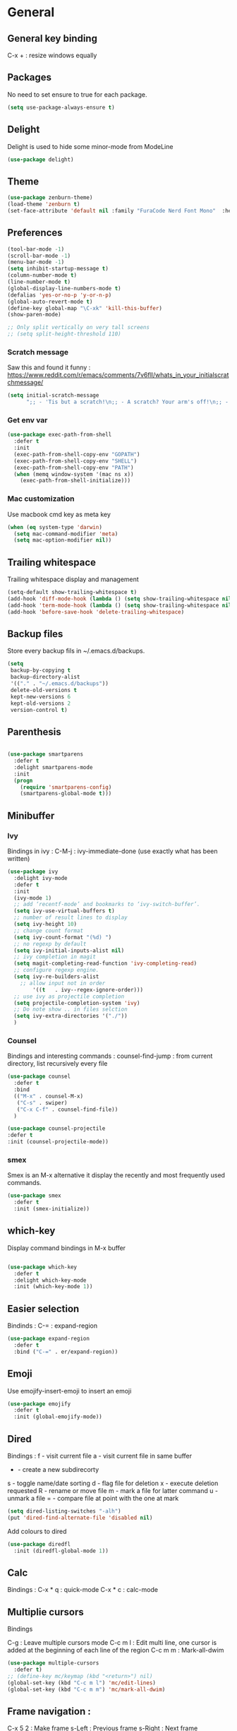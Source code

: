 
* General
** General key binding
C-x + : resize windows equally
** Packages
No need to set ensure to true for each package.
#+BEGIN_SRC emacs-lisp
(setq use-package-always-ensure t)
#+END_SRC
** Delight
Delight is used to hide some minor-mode from ModeLine
#+BEGIN_SRC emacs-lisp
(use-package delight)
#+END_SRC
** Theme

#+begin_src emacs-lisp
  (use-package zenburn-theme)
  (load-theme 'zenburn t)
  (set-face-attribute 'default nil :family "FuraCode Nerd Font Mono"  :height 140)
#+end_src

** Preferences
#+begin_src emacs-lisp
  (tool-bar-mode -1)
  (scroll-bar-mode -1)
  (menu-bar-mode -1)
  (setq inhibit-startup-message t)
  (column-number-mode t)
  (line-number-mode t)
  (global-display-line-numbers-mode t)
  (defalias 'yes-or-no-p 'y-or-n-p)
  (global-auto-revert-mode t)
  (define-key global-map "\C-xk" 'kill-this-buffer)
  (show-paren-mode)

  ;; Only split vertically on very tall screens
  ;; (setq split-height-threshold 110)
#+end_src

*** Scratch message
Saw this and found it funny :
https://www.reddit.com/r/emacs/comments/7v6fll/whats_in_your_initialscratchmessage/
#+begin_src emacs-lisp
(setq initial-scratch-message
      ";; - 'Tis but a scratch!\n;; - A scratch? Your arm's off!\n;; - No, it isn't!\n\n")
#+end_src

*** Get env var
#+begin_src emacs-lisp
(use-package exec-path-from-shell
  :defer t
  :init
  (exec-path-from-shell-copy-env "GOPATH")
  (exec-path-from-shell-copy-env "SHELL")
  (exec-path-from-shell-copy-env "PATH")
  (when (memq window-system '(mac ns x))
    (exec-path-from-shell-initialize)))
#+end_src

*** Mac customization
Use macbook cmd key as meta key
#+begin_src emacs-lisp
(when (eq system-type 'darwin)
  (setq mac-command-modifier 'meta)
  (setq mac-option-modifier nil))
#+end_src

** Trailing whitespace
Trailing whitespace display and management
#+begin_src emacs-lisp
(setq-default show-trailing-whitespace t)
(add-hook 'diff-mode-hook (lambda () (setq show-trailing-whitespace nil)))
(add-hook 'term-mode-hook (lambda () (setq show-trailing-whitespace nil)))
(add-hook 'before-save-hook 'delete-trailing-whitespace)
#+end_src

** Backup files
Store every backup fils in ~/.emacs.d/backups.
#+begin_src emacs-lisp
(setq
 backup-by-copying t
 backup-directory-alist
 '(("." . "~/.emacs.d/backups"))
 delete-old-versions t
 kept-new-versions 6
 kept-old-versions 2
 version-control t)
#+end_src

** Parenthesis
#+begin_src emacs-lisp

(use-package smartparens
  :defer t
  :delight smartparens-mode
  :init
  (progn
    (require 'smartparens-config)
    (smartparens-global-mode t)))

#+end_src

** Minibuffer
*** Ivy
Bindings in ivy :
C-M-j : ivy-immediate-done (use exactly what has been written)
#+begin_src emacs-lisp
(use-package ivy
  :delight ivy-mode
  :defer t
  :init
  (ivy-mode 1)
  ;; add ‘recentf-mode’ and bookmarks to ‘ivy-switch-buffer’.
  (setq ivy-use-virtual-buffers t)
  ;; number of result lines to display
  (setq ivy-height 10)
  ;; change count format
  (setq ivy-count-format "(%d) ")
  ;; no regexp by default
  (setq ivy-initial-inputs-alist nil)
  ;; ivy completion in magit
  (setq magit-completing-read-function 'ivy-completing-read)
  ;; configure regexp engine.
  (setq ivy-re-builders-alist
	;; allow input not in order
        '((t   . ivy--regex-ignore-order)))
  ;; use ivy as projectile completion
  (setq projectile-completion-system 'ivy)
  ;; Do note show .. in files selction
  (setq ivy-extra-directories '("./"))
  )
#+end_src

*** Counsel
Bindings and interesting commands :
counsel-find-jump : from current directory, list recursively every file

#+begin_src emacs-lisp
(use-package counsel
  :defer t
  :bind
  (("M-x" . counsel-M-x)
   ("C-s" . swiper)
   ("C-x C-f" . counsel-find-file))
  )
#+end_src

#+BEGIN_SRC emacs-lisp
(use-package counsel-projectile
:defer t
:init (counsel-projectile-mode))
#+END_SRC

*** smex
Smex is an M-x alternative it display the recently and most frequently used commands.
#+begin_src emacs-lisp
(use-package smex
  :defer t
  :init (smex-initialize))
#+end_src

** which-key
Display command bindings in M-x buffer
#+begin_src emacs-lisp

(use-package which-key
  :defer t
  :delight which-key-mode
  :init (which-key-mode 1))

#+end_src
** Easier selection

Bindinds :
C-= : expand-region

#+BEGIN_SRC emacs-lisp
  (use-package expand-region
    :defer t
    :bind ("C-=" . er/expand-region))
#+END_SRC

** Emoji

Use emojify-insert-emoji to insert an emoji

#+begin_src emacs-lisp
(use-package emojify
  :defer t
  :init (global-emojify-mode))
#+end_src

** Dired
Bindings :
f - visit current file
a - visit current file in same buffer
+ - create a new subdirecorty
s - toggle name/date sorting
d - flag file for deletion
x - execute deletion requested
R - rename or move file
m - mark a file for latter command
u - unmark a file
= - compare file at point with the one at mark

#+begin_src emacs-lisp
(setq dired-listing-switches "-alh")
(put 'dired-find-alternate-file 'disabled nil)
#+end_src

Add colours to dired

#+BEGIN_SRC emacs-lisp
(use-package diredfl
  :init (diredfl-global-mode 1))
#+END_SRC

** Calc
Bindings :
C-x * q : quick-mode
C-x * c : calc-mode

** Multiplie cursors
Bindings

C-g : Leave multiple cursors mode
C-c m l : Edit multi line, one cursor is added at the beginning of each line of the region
C-c m m : Mark-all-dwim

#+begin_src emacs-lisp
  (use-package multiple-cursors
    :defer t)
  ;; (define-key mc/keymap (kbd "<return>") nil)
  (global-set-key (kbd "C-c m l") 'mc/edit-lines)
  (global-set-key (kbd "C-c m m") 'mc/mark-all-dwim)
#+end_src

** Frame navigation :
C-x 5 2 : Make frame
s-Left : Previous frame
s-Right : Next frame

super key is disabled
** Snippets
A templating system

#+begin_src emacs-lisp
  (use-package yasnippet                  ; Snippets
    :config
    (yas-reload-all)
    (yas-global-mode)
  )

  (use-package yasnippet-snippets         ; Collection of snippets
    :ensure t)
#+end_src
* Coding
** Project management
Bindings :
C-p p p : projectile-switch-project
C-x f or C-p p f : projectile-find-file
C-p s g : grep in project

#+begin_src emacs-lisp
;; projectile
(use-package projectile
  :delight projectile-mode
  :defer t
  :init
  (projectile-mode)
  (setq projectile-use-git-grep t)

;; From : https://github.com/bbatsov/projectile/issues/1270#issuecomment-469039389
(defun projectile-default-generic-command (project-type command-type)
  "Generic retrieval of COMMAND-TYPEs default cmd-value for PROJECT-TYPE.

If found, checks if value is symbol or string.  In case of symbol
resolves to function `funcall's.  Return value of function MUST
be string to be executed as command."
  (let ((command (plist-get (alist-get project-type projectile-project-types) command-type)))
    (cond
     ((stringp command) command)
     ((functionp command)
      (if (fboundp command)
          (funcall (symbol-function command))))
     ((and (not command) (eq command-type 'compilation-dir))
      ;; `compilation-dir' is special in that it is used as a fallback for the root
      nil))))
  :bind ("C-x f" . projectile-find-file))
(define-key projectile-mode-map (kbd "C-c p") 'projectile-command-map)
#+end_src

Use projectile to group buffer per project in the iBuffer view.
#+begin_src emacs-lisp
(use-package ibuffer-projectile
  :bind ("C-x C-b" . ibuffer)
  :defer t
  :init
 (add-hook 'ibuffer-hook
    (lambda ()
      (ibuffer-projectile-set-filter-groups)
      (unless (eq ibuffer-sorting-mode 'alphabetic)
        (ibuffer-do-sort-by-alphabetic)))))
#+end_src

** Indent
#+begin_src emacs-lisp
(setq      tab-width 4
      indent-tabs-mode t)
#+end_src

** Git
#+begin_src emacs-lisp
(use-package magit
  :defer t
  :init
  (global-set-key (kbd "C-x g") 'magit-status)
  (setq magit-completing-read-function 'ivy-completing-read)
  )
#+end_src

Highlight uncommitted changes

#+BEGIN_SRC emacs-lisp
  (use-package git-gutter
    :defer t
    :init
    (global-git-gutter-mode t)
    (add-to-list 'git-gutter:update-hooks 'focus-in-hook)
    :delight git-gutter-mode)
#+END_SRC

Display todos in magit

#+BEGIN_SRC emacs-lisp
  (use-package magit-todos
   :config (magit-todos-mode t))
#+END_SRC

** Python
Usefull bindings:
 M-. Go to definition
 M-* Go back to the last place M-. was used
 C-c C-n : elpy-flymake-next-error
 C-c C-p : elpy-flymake-previous-error

Use M-x elpy-config to check required binaries
#+begin_src emacs-lisp
  (use-package elpy
     :defer t
     :delight elpy-mode
     :init
     (elpy-enable))
#+end_src

** C
#+begin_src emacs-lisp
(setq c-default-style "linux"
      c-basic-offset 4)
#+end_src

** Yaml
#+begin_src emacs-lisp

(use-package yaml-mode
  :defer t
  )

#+end_src
** markdown
C-c C-c l : live preview mode

#+begin_src emacs-lisp

(use-package markdown-mode
  :defer t
  )

#+end_src

** ansible
#+begin_src emacs-lisp

(use-package ansible
  :defer t
  :init
  (add-hook 'yaml-mode-hook '(lambda () (ansible 1)))
  )

#+end_src

** dockerfile
#+begin_src emacs-lisp

(use-package dockerfile-mode
  :defer t
  :init
  (add-to-list 'auto-mode-alist '("Dockerfile\\'" . dockerfile-mode))
  )

#+end_src

** terraform
#+begin_src emacs-lisp
(use-package terraform-mode
  :defer t
  :mode "\\.tf$"
  :init
  (add-hook 'terraform-mode-hook #'terraform-format-on-save-mode))
#+end_src

#+BEGIN_SRC emacs-lisp
(use-package company-terraform
  :defer t
  :init
  (company-terraform-init))
#+END_SRC

** Shell
Shellcheck is a shell script analysis tool.

#+begin_src emacs-lisp
(use-package flymake-shellcheck
  :defer t
  :init
  (add-hook 'sh-mode-hook 'flymake-shellcheck-load)
  (add-hook 'sh-mode-hook 'flymake-mode))
#+end_src

** Web
*** Javascript

#+begin_src emacs-lisp
  (use-package js2-mode
    :defer t
    :mode (("\\.js$" . js2-mode)
  ))
#+end_src

React mode
#+begin_src emacs-lisp
  (use-package rjsx-mode
    :defer t
    :mode (("\\.jsx$'" . rjsx-mode)))
#+end_src

Code navigation

#+begin_src emacs-lisp
  (use-package xref-js2
    :init

    (add-hook
           'js2-mode-hook
           (lambda ()
	   (define-key js2-mode-map (kbd "M-.") nil)
             (add-hook 'xref-backend-functions #'xref-js2-xref-backend nil t)))
    :defer t
  )
#+end_src

Formatting

#+begin_src emacs-lisp
(use-package prettier-js
    :init
        (add-hook 'js2-mode-hook 'prettier-js-mode)
        (add-hook 'rjsx-mode-hook 'prettier-js-mode)
        (add-hook 'web-mode-hook 'prettier-js-mode)
)
#+end_src


** Latex
Bindings :
C-c C-t C-p : toggle pdf mode
C-c C-v : view document
C-c C-c : master command
C-c C-a : run all
#+begin_src emacs-lisp
(use-package tex
  :ensure auctex
  :init
    (setq TeX-auto-save t)
    (setq TeX-parse-self t)
    (setq TeX-view-evince-keep-focus t)
    (add-hook 'LaTeX-mode-hook 'flymake-mode))
#+end_src

** Compilation

Use C-u M-x compile to run compilation buffer with shell interaction.

#+begin_src emacs-lisp
  (use-package ansi-color
    :defer t
    :init
    (defun colorize-compilation-buffer ()
      (when (eq major-mode 'compilation-mode)
      (ansi-color-apply-on-region compilation-filter-start (point-max))))
    (add-hook 'compilation-filter-hook 'colorize-compilation-buffer))
#+end_src
* Org
** General
Global bindings :
C-c a org-agenda

In org-mode :
C-c C-c or C-c C-q	: on an Headline to add tag
C-c C-t			: to toggle TODO
C-c C-s			: to add a scheduled date
C-c C-d			: to add a deadline
C-c .			: add a timestamp
C-c !			: add an inactive timestamp that will not cause an agenda entry
C-u C-u TAB		: switching back to startup visibility

About dates :
#+begin_src
<YYYY-MM-DD> is a timestamp, hit C-c C-c to normalize it
[YYYY-MM-DD] is an inactive timestamp
Repeater can be added to the timestamp ex: <YYYY-MM-DD +1w> everyweek
++ and .+ are special repeater to use when the next occurence depends on when the previous occurence is switched to DONE
#+end_src

Tables with org-mode
C-c | : Create new table
Tab : Next cell
S-Tab | Previous cell
M-S down : new row
M-S right : new column
M-S up : delete row

#+begin_src emacs-lisp
  (use-package org
    :mode (("\\.org$" . org-mode))
    :defer t
    :init
    (setq org-log-done t)
    (setq ord-directory (expand-file-name "~/org/"))
    (setq org-agenda-files (list org-directory))
    :bind
    ("C-c a" . org-agenda)
    )
#+end_src

#+begin_src emacs-lisp
  (setq org-todo-keywords
	(quote ((sequence "TODO(t!)" "NEXT(n)" "|" "DONE(d!)")
		(sequence "WAITING(w@/!)" "HOLD(h@/!)" "|" "CANCELLED(c@/!)" "PHONE" "MEETING"))))
  (setq org-todo-keyword-faces
	(quote (("TODO" :foreground "red" :weight bold)
		("NEXT" :foreground "blue" :weight bold)
		("DONE" :foreground "forest green" :weight bold)
		("WAITING" :foreground "orange" :weight bold)
		("HOLD" :foreground "magenta" :weight bold)
		("CANCELLED" :foreground "forest green" :weight bold)
		("MEETING" :foreground "forest green" :weight bold)
		("PHONE" :foreground "forest green" :weight bold))))
#+end_src

An task cannot be DONE if a subtask is not DONE :

#+begin_src emacs-lisp
(setq org-enforce-todo-dependencies t)
#+end_src

NEXT keywords are for tasks and not projects.
Auto convert NEXT state to TODO when a subtask state is added.
[[http://doc.norang.ca/org-mode.html#NextTasks][source]]

#+begin_src emacs-lisp
(defun bh/mark-next-parent-tasks-todo ()
  "Visit each parent task and change NEXT states to TODO"
  (let ((mystate (or (and (fboundp 'org-state)
                          state)
                     (nth 2 (org-heading-components)))))
    (when mystate
      (save-excursion
        (while (org-up-heading-safe)
          (when (member (nth 2 (org-heading-components)) (list "NEXT"))
            (org-todo "TODO")))))))

(add-hook 'org-after-todo-state-change-hook 'bh/mark-next-parent-tasks-todo 'append)
#+end_src

Add log state into a drawer

#+begin_src emacs-lisp
(setq org-log-into-drawer t)
(setq org-log-state-notes-insert-after-drawers nil)
#+end_src

** Org-refile
Because of ivy completion, we need to change refile complete behaviour.

From [[https://blog.aaronbieber.com/2017/03/19/organizing-notes-with-refile.html][Aaron Bieber's blog]]
#+begin_quote
... the default behavior for Refile is to allow you to do a step-by-step completion of this path, but if you’re using Helm, Helm is overriding the completing read to make it into a narrowing list (that we have all come to love).

So what you need to do is tell Org that you don’t want to complete in steps; you want Org to generate all of the possible completions and present them at once.
#+end_quote

Bindings :
C-c C-w : org-refile

#+begin_src emacs-lisp
  (setq org-refile-use-outline-path 'file)
  (setq org-outline-path-complete-in-steps nil)
  (setq org-refile-allow-creating-parent-nodes 'confirm)
  (setq org-refile-targets '(("next.org" :level . 0)
                             ("someday.org" :level . 0)
                             ("tickler.org" :level . 0)
                             ("reading.org" :level . 1)
                             ("reference.org" :level . 1)
                             ("projects.org" :maxlevel . 1)))

#+end_src

Auto-save after org-refile
From [[https://emacs.stackexchange.com/questions/26923/org-mode-getting-errors-when-auto-saving-after-refiling/29180][stackexchange]]
#+begin_src emacs-lisp
  (defun my-org-refile (&optional goto default-buffer rfloc msg) (interactive "P") "Doc-string."
    (org-refile goto default-buffer rfloc msg)
    (org-save-all-org-buffers))

(add-hook 'org-mode-hook
          (lambda () (local-set-key (kbd "C-c C-w") #'my-org-refile)))

#+end_src

** Org-archive

Bindings :
C-c C-x C-s or short C-c $ : org-archive-subtree

#+begin_src emacs-lisp
(setq org-archive-location "~/org/journal.org::datetree/")
  (defun my-org-archive-subtree (&optional find-done) (interactive "P") "Doc-string."
    (org-archive-subtree find-done)
    (org-save-all-org-buffers))

(add-hook 'org-mode-hook
          (lambda () (local-set-key (kbd "C-c C-x C-s") #'my-org-archive-subtree)))
#+end_src

** Org-babel

Highlight source-blocks

#+begin_src emacs-lisp
(setq org-src-fontify-natively t)
#+end_src

** Org-capture

#+begin_src emacs-lisp
(setq org-default-notes-file (concat org-directory "/notes.org"))
(define-key global-map "\C-cc" 'org-capture)
(setq org-capture-templates
 '(("i" "Inbox" entry (file "~/org/inbox.org")
        "* %?")
   ("l" "Log" entry (file+datetree "~/org/journal.org")
        "* %?\nADDED: %U")
   ("a" "Work arrival" entry (file+datetree "~/org/journal.org")
        "* Onrewind arrival %U" :immediate-finish t)
   ("d" "Work departure" entry (file+datetree "~/org/journal.org")
        "* Onrewind departure %U" :immediate-finish t)
  ))
#+end_src

** Org-agenda
Global bindings :
C-c a A org-custom-agenda (include NEXT tasks)

In org-agenda :
f Next time span
b Previous time span
. Go to today
k capture
l Toggle logbook mode (ex: Display Done tasks)
} or ] Display inactive timestamp
S-right/left Folowwing/preceding TODO state
v change time range

#+BEGIN_SRC emacs-lisp
      (setq org-agenda-span 'day)
#+END_SRC

#+BEGIN_SRC emacs-lisp
      (use-package org-super-agenda
      :config
      (org-super-agenda-mode t))

  (setq org-super-agenda-groups
	   '(
	       (:name "Appointment"
	        :time-grid t)
               (:name "Today"
	        :scheduled t
		:deadline t)
	       (:name "Office"
		      :tag "onrewind")
	       (:name "Home"
		      :tag "pers")
	    )
  )

  (setq org-agenda-custom-commands
	'(("A" "Office block agenda"
	   ((agenda "" ((org-agenda-span 1)
			(org-super-agenda-groups
			  '((:name "Appointment"
			     :time-grid t)
			    (:name "Today"
			     :scheduled t
			     :deadline t)))
			     ))
	    (todo "NEXT"
		       ((org-super-agenda-groups
			  '((:name "Office"
			     :tag "onrewind")
			    (:name "Home"
			     :tag "pers")))
			     )
	    ))
	  )))
#+END_SRC


#+BEGIN_SRC emacs-lisp
(add-hook 'org-agenda-mode-hook
          (lambda ()
            (display-line-numbers-mode 0)))
#+END_SRC

** Clock
I like the idea of punching in and punching out like described here :
http://doc.norang.ca/org-mode.html#GettingOrgModeWithGit

If idle for more than 15 minutes, resolve the things by asking what to do with the clock time
#+BEGIN_SRC emacs-lisp
(setq org-clock-idle-time 15)
#+END_SRC

Clock out when done
#+BEGIN_SRC emacs-lisp
(setq org-clock-out-when-done t)
#+END_SRC

#+BEGIN_SRC emacs-lisp

  (setq oc/workday-task-id nil)

  (defun oc/arrival-hook ()
    (setq oc/workday-task-id (org-id-get-create))
    (oc/clock-in-workday-task))

  (defun oc/departure-hook ()
    (when oc/workday-task-id
      (setq oc/workday-task-id nil))
    (when (org-clock-is-active)
      (org-clock-out)))


  (defun oc/org-capture-hook ()
    (when (string= "a" (plist-get org-capture-plist :key))
      (oc/arrival-hook))
    (when (string= "d" (plist-get org-capture-plist :key))
      (oc/departure-hook)))

  (add-hook 'org-capture-before-finalize-hook 'oc/org-capture-hook)

  (defun oc/clock-in-workday-task()
    (when oc/workday-task-id
       (org-with-point-at (org-id-find oc/workday-task-id 'marker)
         (org-clock-in '(16)))))


** Narrowing
Keybindings :
C-x n e : Narrow to element
C-x n e : Narrow to subtree
C-x n w : Leave narrow mode
* Misc
** flyspell
Spell checking in Emacs.

Bindings:
C-M-i : auto correct word
#+begin_src emacs-lisp
(use-package flyspell
  :defer t
  :delight flyspell-mode
  :init
  (progn
    (add-hook 'prog-mode-hook 'flyspell-prog-mode)
    (add-hook 'text-mode-hook 'flyspell-mode)
    (add-hook 'org-mode-hook 'flyspell-mode)
    )
  :config
  ;; Sets flyspell correction to use two-finger mouse click
  (define-key flyspell-mouse-map [down-mouse-3] #'flyspell-correct-word)
  )
#+end_src
** Tramp
Tramp is used to edit remote files

Exemples :
/ssh:user@host:/home/user/file
/sudo::/etc/fstab
/ssh:user@host|sudo::/home/user/file

#+begin_src emacs-lisp

(use-package tramp
  :defer t
  :init
  (setq tramp-default-method "ssh")
  )

#+end_src

* Work in progress
** REST client
https://github.com/pashky/restclient.el
#+BEGIN_SRC emacs-lisp
  (use-package restclient
    :mode "\\.http$"
    :defer t)
#+END_SRC

#+BEGIN_SRC emacs-lisp
(use-package company-restclient
  :after (restclient company)
  :config (add-to-list 'company-backends 'company-restclient))
#+END_SRC

** Google this
Bindings to launch google searches. All functions are bound under C-c /
#+BEGIN_SRC emacs-lisp
  (use-package google-this
    :delight google-this-mode
    :defer t
    :init
    (google-this-mode))
#+END_SRC

** Completion

#+begin_src emacs-lisp

(use-package company
  :defer t
  :config
    (setq company-idle-delay 0)
    (setq company-minimum-prefix-length 3)
    (global-company-mode t))

#+end_src

* To try
** org-reveal
** org-super-agenda or org-ql
** Git forges
https://emacsair.me/2018/12/19/forge-0.1/
** Use :ensure-system-package from use-package

* Auto update
Periodically update package, default interval is 7 days.
#+begin_src emacs-lisp
(use-package auto-package-update
  :config
  (setq auto-package-update-delete-old-versions t)
  (setq auto-package-update-hide-results t)
  (auto-package-update-maybe))
#+end_src
* Credits
Thanks to these persons for sharing their configuration :
 - [[http://pages.sachachua.com/.emacs.d/Sacha.html][Sacha Chua]]
 - [[https://github.com/jamiecollinson/dotfiles/blob/master/config.org/][Jamie Collinson]]
 - [[https://github.com/angrybacon/dotemacs][Mathieu Marques]]
 - [[http://www.bartuka.com/pages-output/personal-emacs-configuration/][Bartuka]]
 - [[http://doc.norang.ca/org-mode.html][Bernt Hansen]]
 - [[https://github.com/jethrokuan/.emacs.d/blob/master/config.org][Jethro Kuan]]
